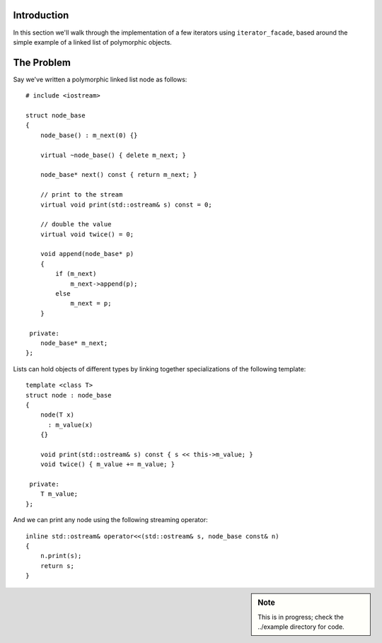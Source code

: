 .. Copyright David Abrahams 2004. Use, modification and distribution is
.. subject to the Boost Software License, Version 1.0. (See accompanying
.. file LICENSE_1_0.txt or copy at http://www.boost.org/LICENSE_1_0.txt)

Introduction
------------

In this section we'll walk through the implementation of a few
iterators using ``iterator_facade``, based around the simple
example of a linked list of polymorphic objects.

The Problem
-----------

Say we've written a polymorphic linked list node as follows::

  # include <iostream>

  struct node_base
  {
      node_base() : m_next(0) {}

      virtual ~node_base() { delete m_next; }

      node_base* next() const { return m_next; }

      // print to the stream
      virtual void print(std::ostream& s) const = 0;
      
      // double the value
      virtual void twice() = 0;

      void append(node_base* p)
      {
          if (m_next)
              m_next->append(p);
          else
              m_next = p;
      }

   private:
      node_base* m_next;
  };

Lists can hold objects of different types by linking together
specializations of the following template::

  template <class T>
  struct node : node_base
  {
      node(T x)
        : m_value(x)
      {}

      void print(std::ostream& s) const { s << this->m_value; }
      void twice() { m_value += m_value; }

   private:
      T m_value;
  };

And we can print any node using the following streaming operator::

  inline std::ostream& operator<<(std::ostream& s, node_base const& n)
  {
      n.print(s);
      return s;
  }


.. sidebar:: Note

   This is in progress; check the ../example directory for code.